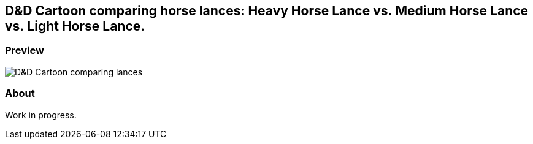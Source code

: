 == D&D Cartoon comparing horse lances: Heavy Horse Lance vs. Medium Horse Lance vs. Light Horse Lance.

=== Preview

image::./inkscape/d-and-d-cartoon.svg.webp[D&D Cartoon comparing lances]

=== About

Work in progress.
